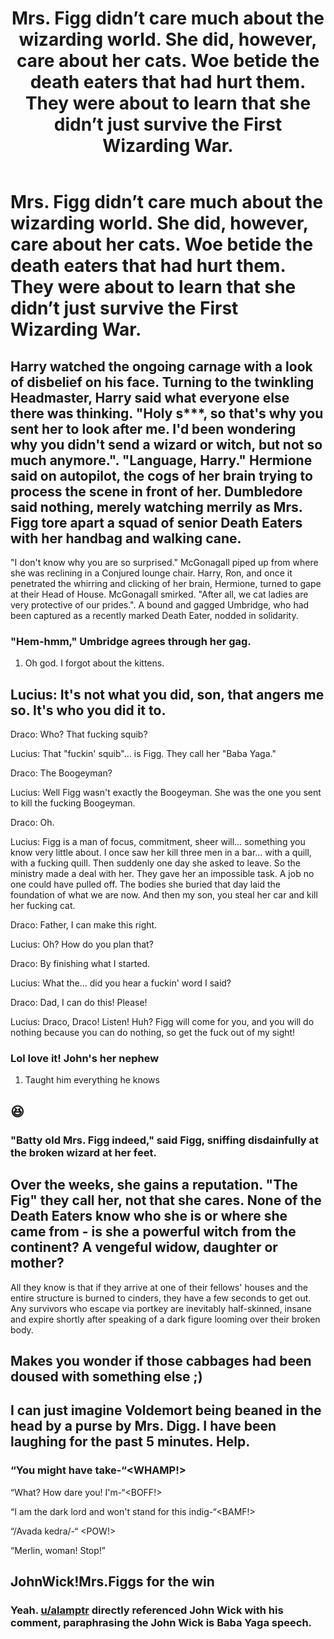 #+TITLE: Mrs. Figg didn’t care much about the wizarding world. She did, however, care about her cats. Woe betide the death eaters that had hurt them. They were about to learn that she didn’t just survive the First Wizarding War.

* Mrs. Figg didn’t care much about the wizarding world. She did, however, care about her cats. Woe betide the death eaters that had hurt them. They were about to learn that she didn’t just survive the First Wizarding War.
:PROPERTIES:
:Author: Vercalos
:Score: 112
:DateUnix: 1590265211.0
:DateShort: 2020-May-24
:FlairText: Prompt
:END:

** Harry watched the ongoing carnage with a look of disbelief on his face. Turning to the twinkling Headmaster, Harry said what everyone else there was thinking. "Holy s***, so that's why you sent her to look after me. I'd been wondering why you didn't send a wizard or witch, but not so much anymore.". "Language, Harry." Hermione said on autopilot, the cogs of her brain trying to process the scene in front of her. Dumbledore said nothing, merely watching merrily as Mrs. Figg tore apart a squad of senior Death Eaters with her handbag and walking cane.

"I don't know why you are so surprised." McGonagall piped up from where she was reclining in a Conjured lounge chair. Harry, Ron, and once it penetrated the whirring and clicking of her brain, Hermione, turned to gape at their Head of House. McGonagall smirked. "After all, we cat ladies are very protective of our prides.". A bound and gagged Umbridge, who had been captured as a recently marked Death Eater, nodded in solidarity.
:PROPERTIES:
:Author: KevMan18
:Score: 50
:DateUnix: 1590281094.0
:DateShort: 2020-May-24
:END:

*** "Hem-hmm," Umbridge agrees through her gag.
:PROPERTIES:
:Author: SuperBigMac
:Score: 33
:DateUnix: 1590282150.0
:DateShort: 2020-May-24
:END:

**** Oh god. I forgot about the kittens.
:PROPERTIES:
:Author: Vercalos
:Score: 12
:DateUnix: 1590293452.0
:DateShort: 2020-May-24
:END:


** Lucius: It's not what you did, son, that angers me so. It's who you did it to.

Draco: Who? That fucking squib?

Lucius: That "fuckin' squib"... is Figg. They call her "Baba Yaga."

Draco: The Boogeyman?

Lucius: Well Figg wasn't exactly the Boogeyman. She was the one you sent to kill the fucking Boogeyman.

Draco: Oh.

Lucius: Figg is a man of focus, commitment, sheer will... something you know very little about. I once saw her kill three men in a bar... with a quill, with a fucking quill. Then suddenly one day she asked to leave. So the ministry made a deal with her. They gave her an impossible task. A job no one could have pulled off. The bodies she buried that day laid the foundation of what we are now. And then my son, you steal her car and kill her fucking cat.

Draco: Father, I can make this right.

Lucius: Oh? How do you plan that?

Draco: By finishing what I started.

Lucius: What the... did you hear a fuckin' word I said?

Draco: Dad, I can do this! Please!

Lucius: Draco, Draco! Listen! Huh? Figg will come for you, and you will do nothing because you can do nothing, so get the fuck out of my sight!
:PROPERTIES:
:Author: alamptr
:Score: 19
:DateUnix: 1590309927.0
:DateShort: 2020-May-24
:END:

*** Lol love it! John's her nephew
:PROPERTIES:
:Author: LiriStorm
:Score: 3
:DateUnix: 1590316134.0
:DateShort: 2020-May-24
:END:

**** Taught him everything he knows
:PROPERTIES:
:Author: qauato
:Score: 4
:DateUnix: 1590324104.0
:DateShort: 2020-May-24
:END:


** 😆
:PROPERTIES:
:Author: ChaoticGoth
:Score: 11
:DateUnix: 1590272162.0
:DateShort: 2020-May-24
:END:

*** "Batty old Mrs. Figg indeed," said Figg, sniffing disdainfully at the broken wizard at her feet.
:PROPERTIES:
:Author: Vercalos
:Score: 29
:DateUnix: 1590272468.0
:DateShort: 2020-May-24
:END:


** Over the weeks, she gains a reputation. "The Fig" they call her, not that she cares. None of the Death Eaters know who she is or where she came from - is she a powerful witch from the continent? A vengeful widow, daughter or mother?

All they know is that if they arrive at one of their fellows' houses and the entire structure is burned to cinders, they have a few seconds to get out. Any survivors who escape via portkey are inevitably half-skinned, insane and expire shortly after speaking of a dark figure looming over their broken body.
:PROPERTIES:
:Author: Uncommonality
:Score: 7
:DateUnix: 1590300427.0
:DateShort: 2020-May-24
:END:


** Makes you wonder if those cabbages had been doused with something else ;)
:PROPERTIES:
:Author: sidsehra1
:Score: 3
:DateUnix: 1590296087.0
:DateShort: 2020-May-24
:END:


** I can just imagine Voldemort being beaned in the head by a purse by Mrs. Digg. I have been laughing for the past 5 minutes. Help.
:PROPERTIES:
:Author: PistiSpero
:Score: 4
:DateUnix: 1590315982.0
:DateShort: 2020-May-24
:END:

*** “You might have take-“<WHAMP!>

“What? How dare you! I'm-“<BOFF!>

“I am the dark lord and won't stand for this indig-“<BAMF!>

“/Avada kedra/-“ <POW!>

“Merlin, woman! Stop!”
:PROPERTIES:
:Author: Vercalos
:Score: 6
:DateUnix: 1590345346.0
:DateShort: 2020-May-24
:END:


** JohnWick!Mrs.Figgs for the win
:PROPERTIES:
:Author: JOKERRule
:Score: 2
:DateUnix: 1590365789.0
:DateShort: 2020-May-25
:END:

*** Yeah. [[/u/alamptr][u/alamptr]] directly referenced John Wick with his comment, paraphrasing the John Wick is Baba Yaga speech.
:PROPERTIES:
:Author: Vercalos
:Score: 1
:DateUnix: 1590370937.0
:DateShort: 2020-May-25
:END:
